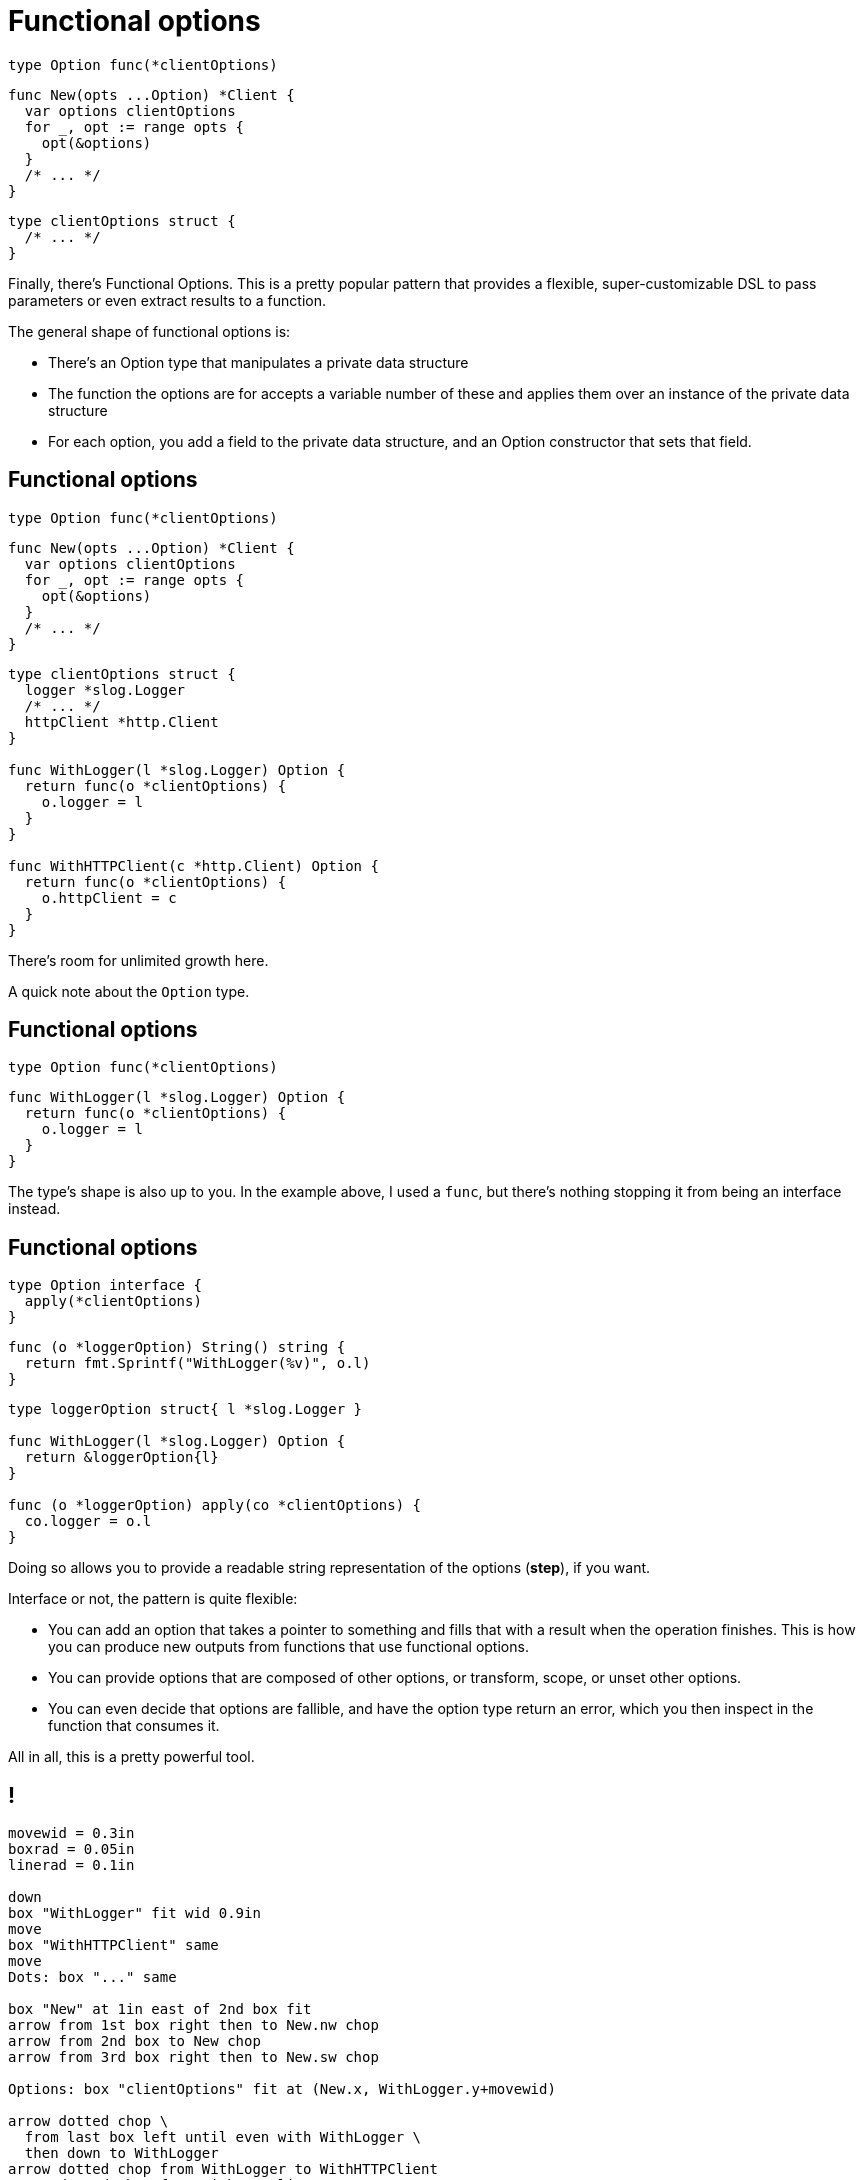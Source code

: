 [%auto-animate.columns]
= Functional options

[.column.is-half]
--
[source%linenums,go,data-id=Option,step=1]
----
type Option func(*clientOptions)
----

[source%linenums,go,data-id=New,step=2]
----
func New(opts ...Option) *Client {
  var options clientOptions
  for _, opt := range opts {
    opt(&options)
  }
  /* ... */
}
----
--

[.column.is-half]
--
[source%linenums.medium,go,data-id=options,step=1]
----
type clientOptions struct {
  /* ... */
}
----
--

[.notes]
--
Finally, there's Functional Options.
This is a pretty popular pattern that provides
a flexible, super-customizable DSL
to pass parameters or even extract results to a function.

The general shape of functional options is:

* There's an Option type that manipulates a private data structure
* The function the options are for accepts a variable number of these
  and applies them over an instance of the private data structure
* For each option,
  you add a field to the private data structure,
  and an Option constructor that sets that field.
--

[%auto-animate.columns]
== Functional options

[.column.is-half]
--
[source%linenums,go,data-id=Option]
----
type Option func(*clientOptions)
----

[source%linenums,go,data-id=New]
----
func New(opts ...Option) *Client {
  var options clientOptions
  for _, opt := range opts {
    opt(&options)
  }
  /* ... */
}
----
--

[.column.is-half]
--
[source%linenums.medium,go,data-id=options]
----
type clientOptions struct {
  logger *slog.Logger
  /* ... */
  httpClient *http.Client
}

func WithLogger(l *slog.Logger) Option {
  return func(o *clientOptions) {
    o.logger = l
  }
}

func WithHTTPClient(c *http.Client) Option {
  return func(o *clientOptions) {
    o.httpClient = c
  }
}
----
--

[.notes]
--
There's room for unlimited growth here.

A quick note about the `Option` type.
--

[%auto-animate.columns]
== Functional options

[.column.is-half]
--
[source%linenums,go,data-id=Option]
----
type Option func(*clientOptions)
----
--

[.column.is-half]
--
[source%linenums.medium,go,data-id=options]
----
func WithLogger(l *slog.Logger) Option {
  return func(o *clientOptions) {
    o.logger = l
  }
}
----
--

[.notes]
--
The type's shape is also up to you.
In the example above, I used a `func`,
but there's nothing stopping it from being an interface instead.
--

[%auto-animate.columns]
== Functional options

[.column.is-half]
--
[source%linenums,go,data-id=Option]
----
type Option interface {
  apply(*clientOptions)
}
----

[source%linenums.medium,go,step=1]
----
func (o *loggerOption) String() string {
  return fmt.Sprintf("WithLogger(%v)", o.l)
}
----
--

[.column.is-half]
--
[source%linenums.medium,go,data-id=options]
----
type loggerOption struct{ l *slog.Logger }

func WithLogger(l *slog.Logger) Option {
  return &loggerOption{l}
}

func (o *loggerOption) apply(co *clientOptions) {
  co.logger = o.l
}
----
--

[.notes]
--
Doing so allows you to provide
a readable string representation of the options (*step*),
if you want.

// TODO: move to next to diagram?

Interface or not, the pattern is quite flexible:

* You can add an option that takes a pointer to something
  and fills that with a result when the operation finishes.
  This is how you can produce new outputs from functions
  that use functional options.
* You can provide options that are composed of other options,
  or transform, scope, or unset other options.
* You can even decide that options are fallible,
  and have the option type return an error,
  which you then inspect in the function that consumes it.

All in all, this is a pretty powerful tool.
--

== !

// TODO: make sure we like the diagram

[pikchr, height=500px]
....
movewid = 0.3in
boxrad = 0.05in
linerad = 0.1in

down
box "WithLogger" fit wid 0.9in
move
box "WithHTTPClient" same
move
Dots: box "..." same

box "New" at 1in east of 2nd box fit
arrow from 1st box right then to New.nw chop
arrow from 2nd box to New chop
arrow from 3rd box right then to New.sw chop

Options: box "clientOptions" fit at (New.x, WithLogger.y+movewid)

arrow dotted chop \
  from last box left until even with WithLogger \
  then down to WithLogger
arrow dotted chop from WithLogger to WithHTTPClient
arrow dotted chop from WithHTTPClient to Dots
arrow dotted chop from Dots down movewid \
  then right until even with New \
  then up to New

line chop invis from Options left until even with WithLogger \
  "defaults" above
line chop invis from movewid south of Dots right until even with New \
  "final" above
....

[.columns.wrap]
== Using functional options

[.column.is-half.medium]
--
Don't use by default

* High boilerplate
* Harder to test
* Corner cases
--

[.column.is-half.medium]
--
Good for

* Several options
* Few required parameters
* Composability
--

[.column.is-full%step]
Prefer parameter objects

[.notes]
--
Some tips on using functional options:

* First, don't use by default.
  That is, don't reach for this tool first.
  Functional options are great when they fit, but otherwise:
** The cost in boilerplate is very high
** For consumers, they make testing difficult
** There are corner cases in how options combine
   that are usually not a problem:
*** What happens if loggers are provided twice?
    Do you overwrite or merge?
*** If you merge, how do you unset an option that a caller has supplied?
** Remember, these are just opaque interfaces or function references.
   They aren't comparable or introspectable.
   Harder to test, harder to inspect and modify.
* Functional options are usually a good fit for functions where:
** you have a *bunch* of options -- and these must be optional.
   No required options --
** and you have very few required parameters.
** If the operations that the options perform are composable,
   functional options are probably a good fit.

Basically, (*step*) prefer parameter objects by default
--
